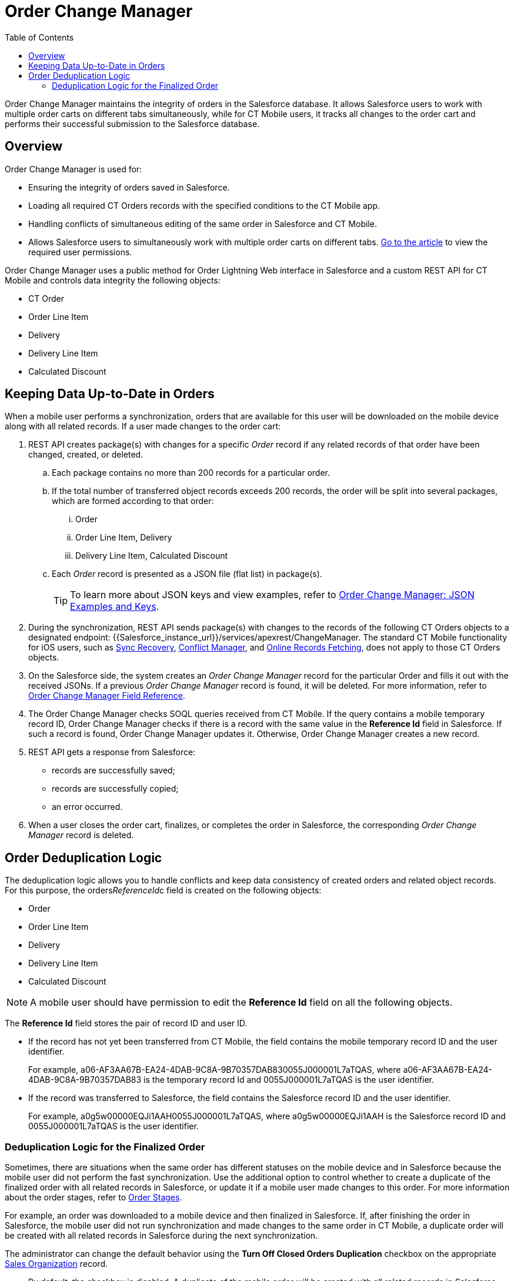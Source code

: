 = Order Change Manager
:toc:

Order Change Manager maintains the integrity of orders in the Salesforce database. It allows Salesforce users to work with multiple order carts on different tabs simultaneously, while for CT Mobile users, it tracks all changes to the order cart and performs their successful submission to the Salesforce database.

[[h2_1605195356]]
== Overview

Order Change Manager is used for:

* Ensuring the integrity of orders saved in Salesforce.
* Loading all required CT Orders records with the specified conditions to the CT Mobile app.
* Handling conflicts of simultaneous editing of the same order in Salesforce and CT Mobile.
* Allows Salesforce users to simultaneously work with multiple order carts on different
tabs. xref:admin-guide/managing-ct-orders/order-management/ref-guide/user-permissions-for-offline-orders.adoc[Go to the article] to view the required user permissions.

Order Change Manager uses a public method for Order Lightning Web interface in Salesforce and a custom REST API for CT Mobile and controls data integrity the following objects:

* [.object]#CT Order#
* [.object]#Order Line Item#
* [.object]#Delivery#
* [.object]#Delivery Line Item#
* [.object]#Calculated Discount#

[[h2_1554146395]]
== Keeping Data Up-to-Date in Orders

When a mobile user performs a synchronization, orders that are available for this user will be downloaded on the mobile device along with all related records. If a user made changes to the order cart:

. REST API creates package(s) with changes for a specific _Order_ record if any related records of that order have been changed, created, or deleted.
.. Each package contains no more than 200 records for a particular order.
.. If the total number of transferred object records exceeds 200 records, the order will be split into several packages, which are formed according to that order:
... [.object]#Order#
... [.object]#Order Line Item#, [.object]#Delivery#
... [.object]#Delivery Line Item#, [.object]#Calculated
Discount#
.. Each _Order_ record is presented as a JSON file (flat list) in package(s).
+
TIP: To learn more about JSON keys and view examples, refer to xref:./order-change-manager-json-examples-and-keys.adoc[Order Change Manager: JSON Examples and Keys].
. During the synchronization, REST API sends package(s) with changes to the records of the following CT Orders objects to a designated endpoint: [.apiobject]#{{Salesforce_instance_url}}/services/apexrest/ChangeManager#. The standard CT Mobile functionality for iOS users, such as link:https://help.customertimes.com/articles/ct-mobile-ios-en/sync-recovery[Sync Recovery], link:https://help.customertimes.com/articles/ct-mobile-ios-en/conflict-manager-control[Conflict Manager],
and link:https://help.customertimes.com/articles/ct-mobile-ios-en/online-records-fetching[Online Records Fetching], does not apply to those CT Orders objects.
. On the Salesforce side, the system creates an _Order Change Manager_ record for the particular [.object]#Order# and fills it out with the received JSONs. If a previous _Order Change Manager_ record is found, it will be deleted. For more information, refer
to xref:./order-change-manager-field-reference.adoc[Order Change Manager Field Reference].
. The Order Change Manager checks SOQL queries received from CT Mobile. If the query contains a mobile temporary record ID, Order Change Manager checks if there is a record with the same value in the *Reference Id* field in Salesforce. If such a record is found, Order Change Manager updates it. Otherwise, Order Change Manager creates a new record.
. REST API gets a response from Salesforce:
* records are successfully saved;
* records are successfully copied;
* an error occurred.
. When a user closes the order cart, finalizes, or completes the order in Salesforce, the corresponding _Order Change Manager_ record is deleted.

[[h2_23704773]]
== Order Deduplication Logic

The deduplication logic allows you to handle conflicts and keep data consistency of created orders and related object records. For this purpose, the [.apiobject]#orders__ReferenceId__c# field is created on the following objects:

* [.object]#Order#
* [.object]#Order Line Item#
* [.object]#Delivery#
* [.object]#Delivery Line Item#
* [.object]#Calculated Discount#

NOTE: A mobile user should have permission to edit the *Reference Id* field on all the following objects.

The *Reference Id* field stores the pair of record ID and user ID.

* If the record has not yet been transferred from CT Mobile, the field contains the mobile temporary record ID and the user identifier.
+
For example, [.apiobject]#a06-AF3AA67B-EA24-4DAB-9C8A-9B70357DAB830055J000001L7aTQAS#,
where [.apiobject]#a06-AF3AA67B-EA24-4DAB-9C8A-9B70357DAB83# is the temporary record Id and [.apiobject]#0055J000001L7aTQAS# is the user identifier.
* If the record was transferred to Salesforce, the field contains the Salesforce record ID and the user identifier.
+
For example, [.apiobject]#a0g5w00000EQJi1AAH0055J000001L7aTQAS#, where [.apiobject]#a0g5w00000EQJi1AAH# is the Salesforce record ID and [.apiobject]#0055J000001L7aTQAS# is the user identifier.

[[h3_1662160851]]
=== Deduplication Logic for the Finalized Order

Sometimes, there are situations when the same order has different statuses on the mobile device and in Salesforce because the mobile user did not perform the fast synchronization. Use the additional option to control whether to create a duplicate of the finalized order with all related records in Salesforce, or update it if a mobile user made changes to this order. For more information about the order stages, refer to xref:admin-guide/managing-ct-orders/order-management/index.adoc#h2_158967301[Order Stages].

For example, an order was downloaded to a mobile device and then finalized in Salesforce. If, after finishing the order in Salesforce, the mobile user did not run synchronization and made changes to the same order in CT Mobile, a duplicate order will be created with all related records in Salesforce during the next synchronization.

The administrator can change the default behavior using the *Turn Off Closed Orders Duplication* checkbox on the appropriate xref:admin-guide/managing-ct-orders/sales-organization-management/settings-and-sales-organization-data-model/sales-organization-field-reference.adoc[Sales Organization] record.

* By default, the checkbox is disabled. A duplicate of the mobile order will be created with all related records in Salesforce when a mobile user edits this record on the mobile device. This logic does not affect orders on the *On-Hold* stage in Salesforce.
* When the checkbox is selected, the finalized order is updated in Salesforce if a mobile user has edited it in CT Mobile.
+
NOTE: Enabling the option can cause conflicts in the case when there is the custom business logic to send the finalized orders to ERP from Salesforce.

////
[[h2_1434512242]]
== Salesforce: Public method

When a record is changed, Order Change Manager saves all changes in the xref:./order-change-manager-field-reference.adoc[Order Change Manager] record. If a user closes the order cart, *Finalize* or *Complete* the order in Salesforce or CT Mobile app, the corresponding _Order Change Manager_ record will be deleted.

To save changes in the Salesforce database, the public method is used in the Order Lightning Web interface. When a user opens a _CT Order_ record in the Lightning Web interface in Salesforce:

. The data is received directly from the Salesforce database using the SOQL queries.
. If allowed, the finalized order opens for editing. Otherwise, the order is available in read-only mode.
. If the user makes changes and clicks *Save*, all data changes will be prepared, added to the package(s), and saved to the Salesforce database.
+
NOTE: While the order data is being saved, the Order Cart interface is blocked, restricting new changes until the saving process is complete.

* Each package contains no more than 200 records for a particular order.
* If the total number of transferred object records exceeds 200 records, the order will be split into several packages, which are formed according to that order:
** [.object]#Order#
** [.object]#Order Line Item#, [.object]#Delivery#
** [.object]#Delivery Line Item#, [.object]#Calculated Discount#
* Changes for the order are stored in the _Order Change Manager_ record, which will be deleted when the user closes the order cart, finalize or complete the order.
